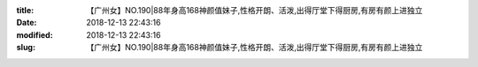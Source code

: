 
:title: 【广州女】NO.190|88年身高168神颜值妹子,性格开朗、活泼,出得厅堂下得厨房,有房有颜上进独立
:date: 2018-12-13 22:43:16
:modified: 2018-12-13 22:43:16
:slug: 【广州女】NO.190|88年身高168神颜值妹子,性格开朗、活泼,出得厅堂下得厨房,有房有颜上进独立


.. raw:: html
    :file: html/【广州女】NO.190|88年身高168神颜值妹子,性格开朗、活泼,出得厅堂下得厨房,有房有颜上进独立.html
